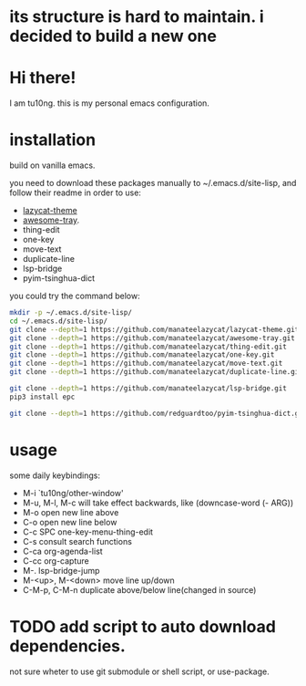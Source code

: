 * its structure is hard to maintain. i decided to build a new one

* Hi there!
I am tu10ng.
this is my personal emacs configuration.

* installation
build on vanilla emacs.

you need to download these packages manually to ~/.emacs.d/site-lisp, and follow their readme in order to use:
- [[https://github.com/manateelazycat/lazycat-theme.git][lazycat-theme]]
- [[https://github.com/manateelazycat/awesome-tray.git][awesome-tray]].
- thing-edit
- one-key
- move-text
- duplicate-line
- lsp-bridge
- pyim-tsinghua-dict

you could try the command below:
#+begin_src sh
mkdir -p ~/.emacs.d/site-lisp/
cd ~/.emacs.d/site-lisp/
git clone --depth=1 https://github.com/manateelazycat/lazycat-theme.git
git clone --depth=1 https://github.com/manateelazycat/awesome-tray.git
git clone --depth=1 https://github.com/manateelazycat/thing-edit.git
git clone --depth=1 https://github.com/manateelazycat/one-key.git
git clone --depth=1 https://github.com/manateelazycat/move-text.git
git clone --depth=1 https://github.com/manateelazycat/duplicate-line.git

git clone --depth=1 https://github.com/manateelazycat/lsp-bridge.git
pip3 install epc

git clone --depth=1 https://github.com/redguardtoo/pyim-tsinghua-dict.git
#+end_src

* usage
some daily keybindings:
- M-i `tu10ng/other-window'
- M-u, M-l, M-c will take effect backwards, like (downcase-word (- ARG))
- M-o open new line above
- C-o open new line below
- C-c SPC one-key-menu-thing-edit
- C-s consult search functions
- C-ca org-agenda-list
- C-cc org-capture
- M-. lsp-bridge-jump
- M-<up>, M-<down> move line up/down
- C-M-p, C-M-n duplicate above/below line(changed in source)

* TODO add script to auto download dependencies.
not sure wheter to use git submodule or shell script, or use-package.
